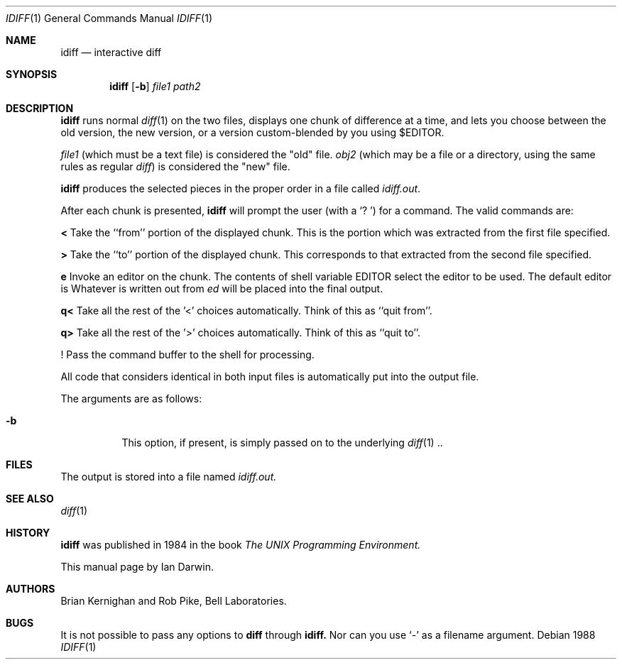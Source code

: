.Dd 1988
.Dt IDIFF 1 UPM
.Os
.Sh NAME
.Nm idiff
.Nd interactive diff
.Sh SYNOPSIS
.Nm idiff
.Op Fl b
.Ar file1
.Ar path2
.Sh DESCRIPTION
.Nm
runs normal
.Xr diff 1
on the two files, displays one chunk of difference at a time,
and lets you choose between the old version,
the new version, or a version custom-blended by you using $EDITOR.
.Pp
.Ar file1
(which must be a text file) is considered the "old" file.
.Ar obj2
(which may be a file or a directory, using the same rules as regular 
.Xr diff )
is considered the "new" file.
.Pp
.Nm
produces the selected pieces in the proper order in a file called
.Em idiff.out .
.Lp
After each chunk is presented,
.Nm
will prompt the user (with a `? ')
for a command.
The valid commands are:
.Pp
.Sy <
Take the ``from'' portion of the displayed chunk.
This is the portion which
was extracted from the first file specified.
.Pp
.Sy >
Take the ``to'' portion of the displayed chunk.
This corresponds to that
extracted from the second file specified.
.Pp
.Sy e
Invoke an editor on the chunk.
The contents of shell variable EDITOR select the editor to be used.
The default editor is
.IR /bin/ed .
Whatever is written out from
.Em ed
will be placed into the final output.
.Pp
.Sy q<
Take all the rest of the '<' choices automatically.
Think of this as ``quit from''.
.Pp
.Sy q>
Take all the rest of the '>' choices automatically.
Think of this as ``quit to''.
.Pp
.Sy !
Pass the command buffer to the shell for processing.
.Pp
All code that
.I diff
considers identical in both input files 
is automatically put into the output file.
.Pp
The arguments are as follows:
.Bl -tag -width Ds
.It Fl b
This option, if present, is simply passed on to the underlying 
.Xr diff 1 ..
.El
.Sh FILES
The output is stored into a file named
.Em idiff.out.
.Sh SEE ALSO
.Xr diff 1
.Sh HISTORY
.Nm
was published in 1984 in the book
.Em The UNIX Programming Environment.
.Pp
This manual page by Ian Darwin.
.Sh AUTHORS
Brian Kernighan and Rob Pike, Bell Laboratories.
.Sh BUGS
It is not possible to pass any options to
.Nm diff
through
.Nm idiff.
Nor can you use `-' as a filename argument.
